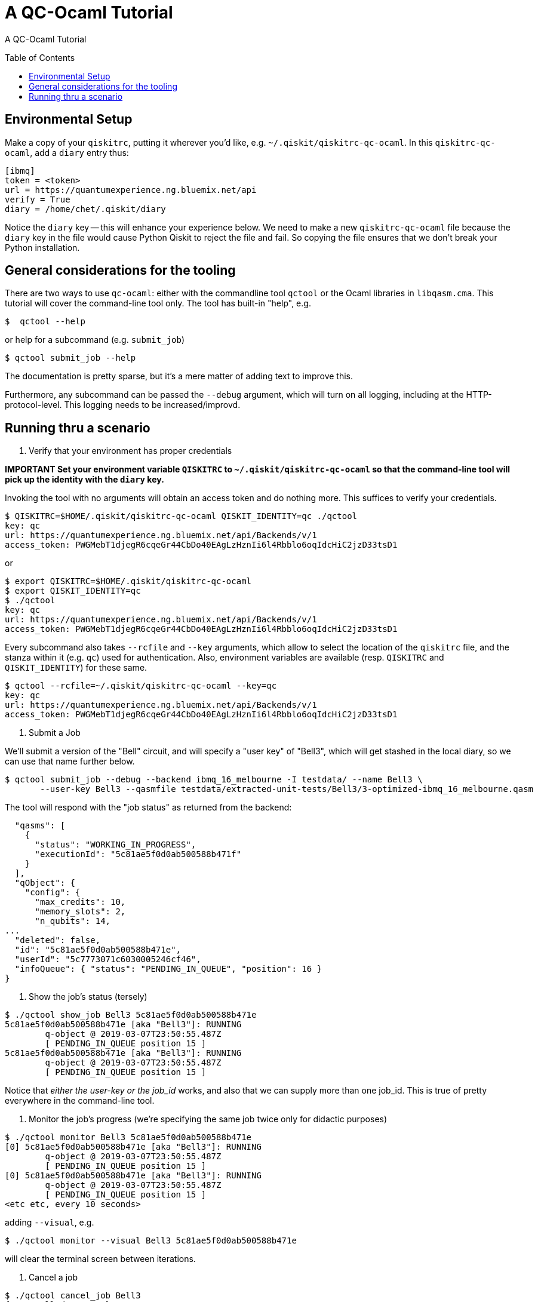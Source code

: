 [[tutorial]]
= A QC-Ocaml Tutorial
:toc:
:toc-placement!:

A QC-Ocaml Tutorial

toc::[]

== Environmental Setup

Make a copy of your `qiskitrc`, putting it wherever you'd like,
e.g. `~/.qiskit/qiskitrc-qc-ocaml`.  In this `qiskitrc-qc-ocaml`, add
a `diary` entry thus:

....
[ibmq]
token = <token>
url = https://quantumexperience.ng.bluemix.net/api
verify = True
diary = /home/chet/.qiskit/diary
....

Notice the `diary` key -- this will enhance your experience below.  We
need to make a new `qiskitrc-qc-ocaml` file because the `diary` key in
the file would cause Python Qiskit to reject the file and fail.  So
copying the file ensures that we don't break your Python installation.

== General considerations for the tooling

There are two ways to use `qc-ocaml`: either with the commandline tool
`qctool` or the Ocaml libraries in `libqasm.cma`.  This tutorial will
cover the command-line tool only.  The tool has built-in "help", e.g.

....
$  qctool --help
....

or help for a subcommand (e.g. `submit_job`)
....
$ qctool submit_job --help
....

The documentation is pretty sparse, but it's a mere matter of adding text to improve this.

Furthermore, any subcommand can be passed the `--debug` argument,
which will turn on all logging, including at the HTTP-protocol-level.
This logging needs to be increased/improvd.

== Running thru a scenario

1. Verify that your environment has proper credentials

*IMPORTANT Set your environment variable `QISKITRC` to `~/.qiskit/qiskitrc-qc-ocaml` so
 that the command-line tool will pick up the identity with the `diary` key.*

Invoking the tool with no arguments will obtain an access token and do
nothing more.  This suffices to verify your credentials.

....
$ QISKITRC=$HOME/.qiskit/qiskitrc-qc-ocaml QISKIT_IDENTITY=qc ./qctool 
key: qc
url: https://quantumexperience.ng.bluemix.net/api/Backends/v/1
access_token: PWGMebT1djegR6cqeGr44CbDo40EAgLzHznIi6l4Rbblo6oqIdcHiC2jzD33tsD1
....

or

....
$ export QISKITRC=$HOME/.qiskit/qiskitrc-qc-ocaml
$ export QISKIT_IDENTITY=qc
$ ./qctool 
key: qc
url: https://quantumexperience.ng.bluemix.net/api/Backends/v/1
access_token: PWGMebT1djegR6cqeGr44CbDo40EAgLzHznIi6l4Rbblo6oqIdcHiC2jzD33tsD1
....

Every subcommand also takes `--rcfile` and `--key` arguments, which
allow to select the location of the `qiskitrc` file, and the stanza
within it (e.g. `qc`) used for authentication.  Also, environment
variables are available (resp. `QISKITRC` and `QISKIT_IDENTITY`) for
these same.

....
$ qctool --rcfile=~/.qiskit/qiskitrc-qc-ocaml --key=qc 
key: qc
url: https://quantumexperience.ng.bluemix.net/api/Backends/v/1
access_token: PWGMebT1djegR6cqeGr44CbDo40EAgLzHznIi6l4Rbblo6oqIdcHiC2jzD33tsD1
....


2. Submit a Job

We'll submit a version of the "Bell" circuit, and will specify a "user
key" of "Bell3", which will get stashed in the local diary, so we can
use that name further below.

....
$ qctool submit_job --debug --backend ibmq_16_melbourne -I testdata/ --name Bell3 \
       --user-key Bell3 --qasmfile testdata/extracted-unit-tests/Bell3/3-optimized-ibmq_16_melbourne.qasm
....

The tool will respond with the "job status" as returned from the backend:
....
  "qasms": [
    {
      "status": "WORKING_IN_PROGRESS",
      "executionId": "5c81ae5f0d0ab500588b471f"
    }
  ],
  "qObject": {
    "config": {
      "max_credits": 10,
      "memory_slots": 2,
      "n_qubits": 14,
...
  "deleted": false,
  "id": "5c81ae5f0d0ab500588b471e",
  "userId": "5c7773071c6030005246cf46",
  "infoQueue": { "status": "PENDING_IN_QUEUE", "position": 16 }
}
....

3. Show the job's status (tersely)

....
$ ./qctool show_job Bell3 5c81ae5f0d0ab500588b471e
5c81ae5f0d0ab500588b471e [aka "Bell3"]: RUNNING
        q-object @ 2019-03-07T23:50:55.487Z
        [ PENDING_IN_QUEUE position 15 ]
5c81ae5f0d0ab500588b471e [aka "Bell3"]: RUNNING
        q-object @ 2019-03-07T23:50:55.487Z
        [ PENDING_IN_QUEUE position 15 ]
....

Notice that _either the user-key or the job_id_ works, and also that
we can supply more than one job_id.  This is true of pretty everywhere
in the command-line tool.

4. Monitor the job's progress (we're specifying the same job twice only for didactic purposes)

....
$ ./qctool monitor Bell3 5c81ae5f0d0ab500588b471e
[0] 5c81ae5f0d0ab500588b471e [aka "Bell3"]: RUNNING
        q-object @ 2019-03-07T23:50:55.487Z
        [ PENDING_IN_QUEUE position 15 ]
[0] 5c81ae5f0d0ab500588b471e [aka "Bell3"]: RUNNING
        q-object @ 2019-03-07T23:50:55.487Z
        [ PENDING_IN_QUEUE position 15 ]
<etc etc, every 10 seconds>
....

adding `--visual`, e.g.
....
$ ./qctool monitor --visual Bell3 5c81ae5f0d0ab500588b471e
....

will clear the terminal screen between iterations.

5. Cancel a job

....
$ ./qctool cancel_job Bell3
{ "cancelled": true }
....

6. Reap a job's results once complete

When a job has not yet completed, we get:

....
$ ./qctool result Bell3
No results yet
....

and we get the same for a job that was cancelled.  For a "COMPLETED"
job, we get (e.g.)

....
l$ ./qctool result 5c807ce50d0ab500588b443b
{
...
      "data": {
        "counts": { "0x3": 333, "0x2": 106, "0x1": 116, "0x0": 469 }
      }
...
}
....

7. Listing Jobs

We can list jobs either tersely or verbosely
....
$ ./qctool list_jobs --verbose --backend ibmq_16_melbourne  --status COMPLETED
5c809da10d0ab500588b448b : COMPLETED
        q-object @ 2019-03-07T04:27:13.012Z
5c8084e0798d7800569a4ec4 : COMPLETED
        q-object @ 2019-03-07T02:41:36.252Z
5c807ce50d0ab500588b443b : COMPLETED
        q-object @ 2019-03-07T02:07:33.753Z
5c804c3d4fdff3005d141fca : COMPLETED
        q-object @ 2019-03-06T22:39:57.164Z
5c8032d3f35ca7005609f0d0 : COMPLETED
        q-object @ 2019-03-06T20:51:31.133Z
5c7b97380d0ab500588b3752 : COMPLETED
        q-object @ 2019-03-03T08:58:32.158Z
5c777ab8b8ff37005173a11a : COMPLETED
        q-object @ 2019-02-28T06:07:52.067Z
$ ./qctool list_jobs --backend ibmq_16_melbourne  --status COMPLETED
5c809da10d0ab500588b448b
5c8084e0798d7800569a4ec4
5c807ce50d0ab500588b443b
5c804c3d4fdff3005d141fca
5c8032d3f35ca7005609f0d0
5c7b97380d0ab500588b3752
5c777ab8b8ff37005173a11a
....

with the latter being suitable for `xargs`, e.g.
....
./qctool list_jobs --backend ibmq_16_melbourne  --status COMPLETED | xargs ./qctool show_job
....
